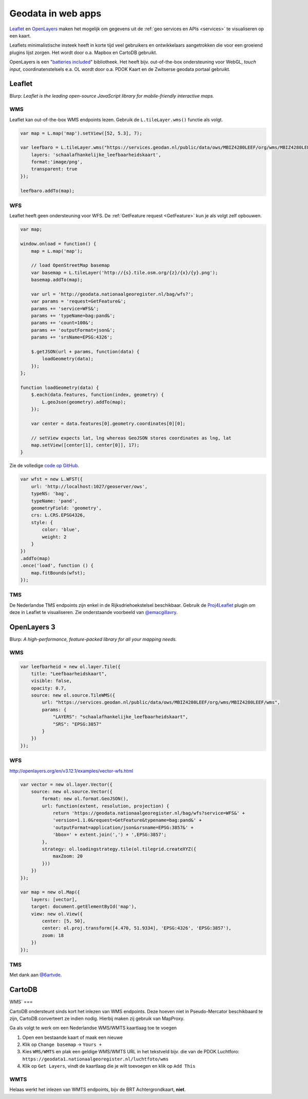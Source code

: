 .. _webapps:

###################
Geodata in web apps
###################

`Leaflet <http://leafletjs.com/>`_ en `OpenLayers <http://openlayers.org/>`_ maken het mogelijk om gegevens uit de :ref:`geo services en APIs <services>` te visualiseren op een kaart.

Leaflets minimalistische insteek heeft in korte tijd veel gebruikers en ontwikkelaars aangetrokken die voor een groeiend plugins lijst zorgen. Het wordt door o.a. Mapbox en CartoDB gebruikt. 

OpenLayers is een "`batteries included <http://openlayers.org/en/v3.12.1/examples/>`_" bibliotheek. Het heeft bijv. out-of-the-box ondersteuning voor WebGL, *touch input*, coordinatenstelsels e.a. OL wordt door o.a. PDOK Kaart en de Zwitserse geodata portaal gebruikt. 

*******
Leaflet
*******

Blurp: *Leaflet is the leading open-source JavaScript library for mobile-friendly interactive maps.*

WMS
===

Leaflet kan out-of-the-box WMS endpoints lezen. Gebruik de ``L.tileLayer.wms()`` functie als volgt.

.. code-block:: javascript

	var map = L.map('map').setView([52, 5.3], 7);

  	var leefbaro = L.tileLayer.wms("https://services.geodan.nl/public/data/ows/MBIZ4280LEEF/org/wms/MBIZ4280LEEF/wms", {
  	    layers: 'schaalafhankelijke_leefbaarheidskaart',
  	    format:'image/png',
  	    transparent: true
  	});

  	leefbaro.addTo(map);  


WFS
===

Leaflet heeft geen ondersteuning voor WFS. De :ref:`GetFeature request <GetFeature>` kun je als volgt zelf opbouwen.  

.. code-block:: javascript

    var map;

    window.onload = function() {
        map = L.map('map');
        
        // load OpenStreetMap basemap
        var basemap = L.tileLayer('http://{s}.tile.osm.org/{z}/{x}/{y}.png');
        basemap.addTo(map);

        var url = 'http://geodata.nationaalgeoregister.nl/bag/wfs?';
        var params = 'request=GetFeature&';
        params += 'service=WFS&';
        params += 'typeName=bag:pand&';
        params += 'count=100&';
        params += 'outputFormat=json&';
        params += 'srsName=EPSG:4326';

        $.getJSON(url + params, function(data) {
            loadGeometry(data);
        });
    };

    function loadGeometry(data) {
        $.each(data.features, function(index, geometry) {
            L.geoJson(geometry).addTo(map);
        });

        var center = data.features[0].geometry.coordinates[0][0];

        // setView expects lat, lng whereas GeoJSON stores coordinates as lng, lat
        map.setView([center[1], center[0]], 17);
    }

Zie de volledige `code op GitHub <https://github.com/Geonovum/PDOK-NGR-documentatie/blob/gh-pages/examples/quickstart-leaflet.html>`_.


.. code-block:: javascript

    var wfst = new L.WFST({
        url: 'http://localhost:1027/geoserver/ows',
        typeNS: 'bag',
        typeName: 'pand',
        geometryField: 'geometry',
        crs: L.CRS.EPSG4326,
        style: {
            color: 'blue',
            weight: 2
        }
    })
    .addTo(map)
    .once('load', function () {
        map.fitBounds(wfst);
    });

TMS
===

De Nederlandse TMS endpoints zijn enkel in de Rijksdriehoekstelsel beschikbaar. Gebruik de `Proj4Leaflet <http://kartena.github.io/Proj4Leaflet/>`_ plugin om deze in Leaflet te visualiseren. Zie onderstaande voorbeeld van `@emacgillavry <https://github.com/emacgillavry/PDOK-Leaflet/>`_.

.. code-block:: javascript
	:linenos:

	// Resoluties (pixels per meter) van de zoomniveaus:
	var res = [3440.640, 1720.320, 860.160, 430.080, 215.040, 107.520, 53.760, 26.880, 13.440, 6.720, 3.360, 1.680, 0.840, 0.420];

	// Juiste projectieparameters voor Rijksdriehoekstelsel (EPSG:28992):
	var RD = L.CRS.proj4js('EPSG:28992', '+proj=sterea +lat_0=52.15616055555555 +lon_0=5.38763888888889 +k=0.9999079 +x_0=155000 +y_0=463000 +ellps=bessel +units=m +towgs84=565.2369,50.0087,465.658,-0.406857330322398,0.350732676542563,-1.8703473836068,4.0812 +no_defs', new L.Transformation(1, 285401.920, -1, 903401.920));
	RD.scale = function(zoom) {
	    return 1 / res[zoom];
	};
	var map = new L.Map('map', {
	  continuousWorld: true,
	  crs: RD,
	  layers: [
	    new L.TileLayer('http://geodata.nationaalgeoregister.nl/tms/1.0.0/brtachtergrondkaart/{z}/{x}/{y}.png', {
	        tms: true,
	        minZoom: 3,
	        maxZoom: 13,
	        attribution: 'Kaartgegevens: © <a href="http://www.cbs.nl">CBS</a>, <a href="http://www.kadaster.nl">Kadaster</a>, <a href="http://openstreetmap.org">OpenStreetMap</a><span class="printhide">-auteurs (<a href="http://creativecommons.org/licenses/by-sa/2.0/">CC-BY-SA</a>).</span>',
	        continuousWorld: true
	    })
	  ],
	  center: new L.LatLng(53.219231,6.57537),
	  zoom: 7
	});

************
OpenLayers 3
************

Blurp: *A high-performance, feature-packed library for all your mapping needs.*

WMS
===

.. code-block:: javascript

    var leefbarheid = new ol.layer.Tile({
        title: "Leefbaarheidskaart",
        visible: false,
        opacity: 0.7,
        source: new ol.source.TileWMS({
            url: "https://services.geodan.nl/public/data/ows/MBIZ4280LEEF/org/wms/MBIZ4280LEEF/wms",
            params: {
                "LAYERS": "schaalafhankelijke_leefbaarheidskaart",
                "SRS": "EPSG:3857"
            }
        })
    });

WFS
===

http://openlayers.org/en/v3.12.1/examples/vector-wfs.html

.. code-block:: javascript

    var vector = new ol.layer.Vector({
        source: new ol.source.Vector({
            format: new ol.format.GeoJSON(),
            url: function(extent, resolution, projection) {
                return 'https://geodata.nationaalgeoregister.nl/bag/wfs?service=WFS&' +
                'version=1.1.0&request=GetFeature&typename=bag:pand&' +
                'outputFormat=application/json&srsname=EPSG:3857&' +
                'bbox=' + extent.join(',') + ',EPSG:3857';
            },
            strategy: ol.loadingstrategy.tile(ol.tilegrid.createXYZ({
                maxZoom: 20
            }))
        })
    });

    var map = new ol.Map({
        layers: [vector],
        target: document.getElementById('map'),
        view: new ol.View({
            center: [5, 50],
            center: ol.proj.transform([4.470, 51.9334], 'EPSG:4326', 'EPSG:3857'),
            zoom: 18
        })
    });

TMS
===



.. code-block:: javascript
	:linenos:

	var extent = [-285401.92,22598.08,595401.9199999999,903401.9199999999];
	var resolutions = [3440.640, 1720.320, 860.160, 430.080, 215.040, 107.520, 53.760, 26.880, 13.440, 6.720, 3.360, 1.680, 0.840, 0.420];
	var projection = new ol.proj.Projection({code:'EPSG:28992', units:'m', extent: extent});

	var url = 'http://geodata.nationaalgeoregister.nl/tms/1.0.0/brtachtergrondkaart/';

	var tileUrlFunction = function(tileCoord, pixelRatio, projection) {
	  var zxy = tileCoord;
	  if (zxy[1] < 0 || zxy[2] < 0) {
	    return "";
	  }
	  return url +
	    zxy[0].toString()+'/'+ zxy[1].toString() +'/'+
	    zxy[2].toString() +'.png';
	};

	var map = new ol.Map({
	  target: 'map',
	  layers:  [
	    new ol.layer.Tile({
	      source: new ol.source.TileImage({
	        attributions: [
	          new ol.Attribution({
	            html: 'Kaartgegevens: © <a href="http://www.cbs.nl">CBS</a>, <a href="http://www.kadaster.nl">Kadaster</a>, <a href="http://openstreetmap.org">OpenStreetMap</a><span class="printhide">-auteurs (<a href="http://creativecommons.org/licenses/by-sa/2.0/">CC-BY-SA</a>).</span>'
	          })
	        ],
	        projection: projection,
	        tileGrid: new ol.tilegrid.TileGrid({
	          origin: [-285401.92,22598.08],
	          resolutions: resolutions
	        }),
	        tileUrlFunction: tileUrlFunction
	      })
	    })
	  ],
	  view: new ol.View({
	    minZoom: 3,
	    maxZoom: 13,
	    projection: projection,
	    center: [150000, 450000],
	    zoom: 3
	  })
	});

Met dank aan `@6artvde <https://github.com/bartvde/PDOK-OpenLayers3>`_.

*******
CartoDB
*******

WMS`
===

CartoDB ondersteunt sinds kort het inlezen van WMS endpoints. Deze hoeven niet in Pseudo-Mercator beschikbaard te zijn, CartoDB converteert ze indien nodig. Hierbij maken zij gebruik van MapProxy. 

Ga als volgt te werk om een Nederlandse WMS/WMTS kaartlaag toe te voegen

1. Open een bestaande kaart of maak een nieuwe
2. Klik op ``Change basemap`` -> ``Yours +``
3. Kies ``WMS/WMTS`` en plak een geldige WMS/WMTS URL in het tekstveld bijv. die van de PDOK Luchtforo: ``https://geodata1.nationaalgeoregister.nl/luchtfoto/wms``
4. Klik op ``Get Layers``, vindt de kaartlaag die je wilt toevoegen en klik op ``Add This``

WMTS
====

Helaas werkt het inlezen van WMTS endpoints, bijv de BRT Achtergrondkaart, **niet**. 


